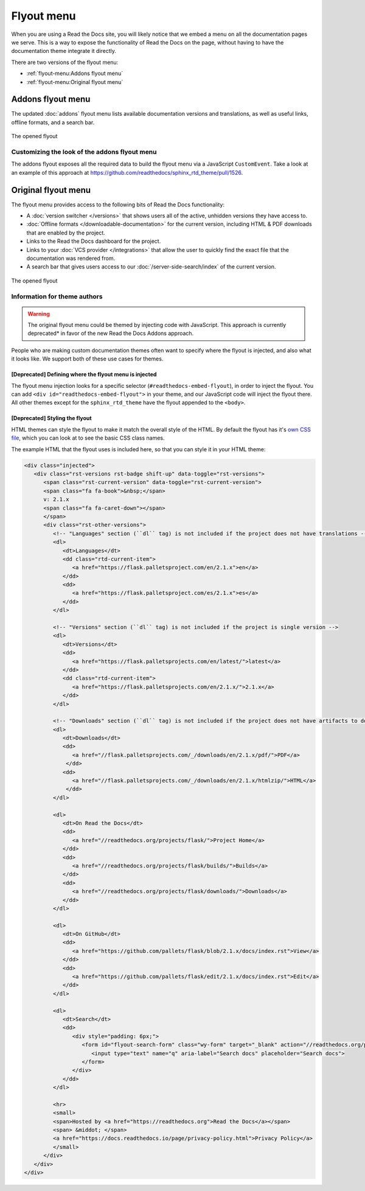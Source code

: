 .. TODO: Update the images to the new flyout design, and update to include Addons

Flyout menu
===========

When you are using a Read the Docs site,
you will likely notice that we embed a menu on all the documentation pages we serve.
This is a way to expose the functionality of Read the Docs on the page,
without having to have the documentation theme integrate it directly.

There are two versions of the flyout menu:

- :ref:`flyout-menu:Addons flyout menu`
- :ref:`flyout-menu:Original flyout menu`

Addons flyout menu
------------------

The updated :doc:`addons` flyout menu lists available documentation versions and translations, as well as useful links,
offline formats, and a search bar.

.. figure:: /_static/images/flyout-addons.png
   :align: center

   The opened flyout

Customizing the look of the addons flyout menu
~~~~~~~~~~~~~~~~~~~~~~~~~~~~~~~~~~~~~~~~~~~~~~

The addons flyout exposes all the required data to build the flyout menu via a JavaScript ``CustomEvent``.
Take a look at an example of this approach at https://github.com/readthedocs/sphinx_rtd_theme/pull/1526.

Original flyout menu
--------------------

The flyout menu provides access to the following bits of Read the Docs functionality:

* A :doc:`version switcher </versions>` that shows users all of the active, unhidden versions they have access to.
* :doc:`Offline formats </downloadable-documentation>` for the current version, including HTML & PDF downloads that are enabled by the project.
* Links to the Read the Docs dashboard for the project.
* Links to your :doc:`VCS provider </integrations>` that allow the user to quickly find the exact file that the documentation was rendered from.
* A search bar that gives users access to our :doc:`/server-side-search/index` of the current version.

.. figure:: /_static/images/flyout-open.png
   :align: center

   The opened flyout

Information for theme authors
~~~~~~~~~~~~~~~~~~~~~~~~~~~~~

.. warning::

   The original flyout menu could be themed by injecting code with JavaScript.
   This approach is currently deprecated* in favor of the new Read the Docs Addons approach.

People who are making custom documentation themes often want to specify where the flyout is injected,
and also what it looks like.
We support both of these use cases for themes.

[Deprecated] Defining where the flyout menu is injected
^^^^^^^^^^^^^^^^^^^^^^^^^^^^^^^^^^^^^^^^^^^^^^^^^^^^^^^

The flyout menu injection looks for a specific selector (``#readthedocs-embed-flyout``),
in order to inject the flyout.
You can add ``<div id="readthedocs-embed-flyout">`` in your theme,
and our JavaScript code will inject the flyout there.
All other themes except for the ``sphinx_rtd_theme`` have the flyout appended to the ``<body>``.

[Deprecated] Styling the flyout
^^^^^^^^^^^^^^^^^^^^^^^^^^^^^^^

HTML themes can style the flyout to make it match the overall style of the HTML.
By default the flyout has it's `own CSS file <https://github.com/readthedocs/sphinx_rtd_theme/blob/master/src/sass/_theme_badge.sass>`_,
which you can look at to see the basic CSS class names.

The example HTML that the flyout uses is included here,
so that you can style it in your HTML theme:

.. code:: html

    <div class="injected">
       <div class="rst-versions rst-badge shift-up" data-toggle="rst-versions">
          <span class="rst-current-version" data-toggle="rst-current-version">
          <span class="fa fa-book">&nbsp;</span>
          v: 2.1.x
          <span class="fa fa-caret-down"></span>
          </span>
          <div class="rst-other-versions">
             <!-- "Languages" section (``dl`` tag) is not included if the project does not have translations -->
             <dl>
                <dt>Languages</dt>
                <dd class="rtd-current-item">
                   <a href="https://flask.palletsproject.com/en/2.1.x">en</a>
                </dd>
                <dd>
                   <a href="https://flask.palletsproject.com/es/2.1.x">es</a>
                </dd>
             </dl>

             <!-- "Versions" section (``dl`` tag) is not included if the project is single version -->
             <dl>
                <dt>Versions</dt>
                <dd>
                   <a href="https://flask.palletsprojects.com/en/latest/">latest</a>
                </dd>
                <dd class="rtd-current-item">
                   <a href="https://flask.palletsprojects.com/en/2.1.x/">2.1.x</a>
                </dd>
             </dl>

             <!-- "Downloads" section (``dl`` tag) is not included if the project does not have artifacts to download -->
             <dl>
                <dt>Downloads</dt>
                <dd>
                   <a href="//flask.palletsprojects.com/_/downloads/en/2.1.x/pdf/">PDF</a>
                 </dd>
                <dd>
                   <a href="//flask.palletsprojects.com/_/downloads/en/2.1.x/htmlzip/">HTML</a>
                 </dd>
             </dl>

             <dl>
                <dt>On Read the Docs</dt>
                <dd>
                   <a href="//readthedocs.org/projects/flask/">Project Home</a>
                </dd>
                <dd>
                   <a href="//readthedocs.org/projects/flask/builds/">Builds</a>
                </dd>
                <dd>
                   <a href="//readthedocs.org/projects/flask/downloads/">Downloads</a>
                </dd>
             </dl>

             <dl>
                <dt>On GitHub</dt>
                <dd>
                   <a href="https://github.com/pallets/flask/blob/2.1.x/docs/index.rst">View</a>
                </dd>
                <dd>
                   <a href="https://github.com/pallets/flask/edit/2.1.x/docs/index.rst">Edit</a>
                </dd>
             </dl>

             <dl>
                <dt>Search</dt>
                <dd>
                   <div style="padding: 6px;">
                      <form id="flyout-search-form" class="wy-form" target="_blank" action="//readthedocs.org/projects/flask/search/" method="get">
                         <input type="text" name="q" aria-label="Search docs" placeholder="Search docs">
                      </form>
                   </div>
                </dd>
             </dl>

             <hr>
             <small>
             <span>Hosted by <a href="https://readthedocs.org">Read the Docs</a></span>
             <span> &middot; </span>
             <a href="https://docs.readthedocs.io/page/privacy-policy.html">Privacy Policy</a>
             </small>
          </div>
       </div>
    </div>
